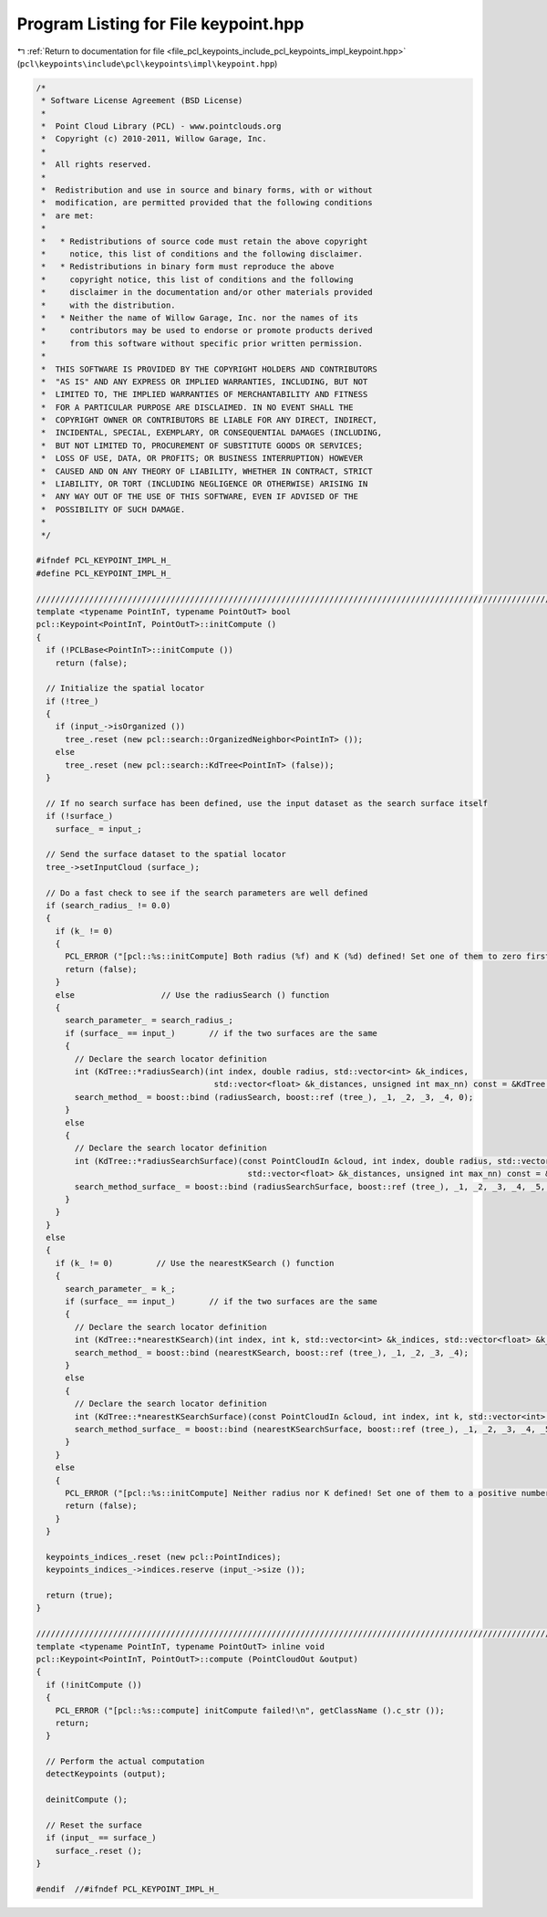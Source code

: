 
.. _program_listing_file_pcl_keypoints_include_pcl_keypoints_impl_keypoint.hpp:

Program Listing for File keypoint.hpp
=====================================

|exhale_lsh| :ref:`Return to documentation for file <file_pcl_keypoints_include_pcl_keypoints_impl_keypoint.hpp>` (``pcl\keypoints\include\pcl\keypoints\impl\keypoint.hpp``)

.. |exhale_lsh| unicode:: U+021B0 .. UPWARDS ARROW WITH TIP LEFTWARDS

.. code-block:: cpp

   /*
    * Software License Agreement (BSD License)
    *
    *  Point Cloud Library (PCL) - www.pointclouds.org
    *  Copyright (c) 2010-2011, Willow Garage, Inc.
    *
    *  All rights reserved.
    *
    *  Redistribution and use in source and binary forms, with or without
    *  modification, are permitted provided that the following conditions
    *  are met:
    *
    *   * Redistributions of source code must retain the above copyright
    *     notice, this list of conditions and the following disclaimer.
    *   * Redistributions in binary form must reproduce the above
    *     copyright notice, this list of conditions and the following
    *     disclaimer in the documentation and/or other materials provided
    *     with the distribution.
    *   * Neither the name of Willow Garage, Inc. nor the names of its
    *     contributors may be used to endorse or promote products derived
    *     from this software without specific prior written permission.
    *
    *  THIS SOFTWARE IS PROVIDED BY THE COPYRIGHT HOLDERS AND CONTRIBUTORS
    *  "AS IS" AND ANY EXPRESS OR IMPLIED WARRANTIES, INCLUDING, BUT NOT
    *  LIMITED TO, THE IMPLIED WARRANTIES OF MERCHANTABILITY AND FITNESS
    *  FOR A PARTICULAR PURPOSE ARE DISCLAIMED. IN NO EVENT SHALL THE
    *  COPYRIGHT OWNER OR CONTRIBUTORS BE LIABLE FOR ANY DIRECT, INDIRECT,
    *  INCIDENTAL, SPECIAL, EXEMPLARY, OR CONSEQUENTIAL DAMAGES (INCLUDING,
    *  BUT NOT LIMITED TO, PROCUREMENT OF SUBSTITUTE GOODS OR SERVICES;
    *  LOSS OF USE, DATA, OR PROFITS; OR BUSINESS INTERRUPTION) HOWEVER
    *  CAUSED AND ON ANY THEORY OF LIABILITY, WHETHER IN CONTRACT, STRICT
    *  LIABILITY, OR TORT (INCLUDING NEGLIGENCE OR OTHERWISE) ARISING IN
    *  ANY WAY OUT OF THE USE OF THIS SOFTWARE, EVEN IF ADVISED OF THE
    *  POSSIBILITY OF SUCH DAMAGE.
    *
    */
   
   #ifndef PCL_KEYPOINT_IMPL_H_
   #define PCL_KEYPOINT_IMPL_H_
   
   //////////////////////////////////////////////////////////////////////////////////////////////////////////////////
   template <typename PointInT, typename PointOutT> bool
   pcl::Keypoint<PointInT, PointOutT>::initCompute ()
   {
     if (!PCLBase<PointInT>::initCompute ())
       return (false);
   
     // Initialize the spatial locator
     if (!tree_)
     {
       if (input_->isOrganized ())
         tree_.reset (new pcl::search::OrganizedNeighbor<PointInT> ());
       else
         tree_.reset (new pcl::search::KdTree<PointInT> (false));
     }
   
     // If no search surface has been defined, use the input dataset as the search surface itself
     if (!surface_)
       surface_ = input_;
   
     // Send the surface dataset to the spatial locator
     tree_->setInputCloud (surface_);
   
     // Do a fast check to see if the search parameters are well defined
     if (search_radius_ != 0.0)
     {
       if (k_ != 0)
       {
         PCL_ERROR ("[pcl::%s::initCompute] Both radius (%f) and K (%d) defined! Set one of them to zero first and then re-run compute ().\n", getClassName ().c_str (), search_radius_, k_);
         return (false);
       }
       else                  // Use the radiusSearch () function
       {
         search_parameter_ = search_radius_;
         if (surface_ == input_)       // if the two surfaces are the same
         {
           // Declare the search locator definition
           int (KdTree::*radiusSearch)(int index, double radius, std::vector<int> &k_indices,
                                        std::vector<float> &k_distances, unsigned int max_nn) const = &KdTree::radiusSearch;
           search_method_ = boost::bind (radiusSearch, boost::ref (tree_), _1, _2, _3, _4, 0);
         }
         else
         {
           // Declare the search locator definition
           int (KdTree::*radiusSearchSurface)(const PointCloudIn &cloud, int index, double radius, std::vector<int> &k_indices,
                                               std::vector<float> &k_distances, unsigned int max_nn) const = &KdTree::radiusSearch;
           search_method_surface_ = boost::bind (radiusSearchSurface, boost::ref (tree_), _1, _2, _3, _4, _5, 0);
         }
       }
     }
     else
     {
       if (k_ != 0)         // Use the nearestKSearch () function
       {
         search_parameter_ = k_;
         if (surface_ == input_)       // if the two surfaces are the same
         {
           // Declare the search locator definition
           int (KdTree::*nearestKSearch)(int index, int k, std::vector<int> &k_indices, std::vector<float> &k_distances) const = &KdTree::nearestKSearch;
           search_method_ = boost::bind (nearestKSearch, boost::ref (tree_), _1, _2, _3, _4);
         }
         else
         {
           // Declare the search locator definition
           int (KdTree::*nearestKSearchSurface)(const PointCloudIn &cloud, int index, int k, std::vector<int> &k_indices, std::vector<float> &k_distances) const = &KdTree::nearestKSearch;
           search_method_surface_ = boost::bind (nearestKSearchSurface, boost::ref (tree_), _1, _2, _3, _4, _5);
         }
       }
       else
       {
         PCL_ERROR ("[pcl::%s::initCompute] Neither radius nor K defined! Set one of them to a positive number first and then re-run compute ().\n", getClassName ().c_str ());
         return (false);
       }
     }
   
     keypoints_indices_.reset (new pcl::PointIndices);
     keypoints_indices_->indices.reserve (input_->size ());
   
     return (true);
   }
   
   //////////////////////////////////////////////////////////////////////////////////////////////////////////////////
   template <typename PointInT, typename PointOutT> inline void
   pcl::Keypoint<PointInT, PointOutT>::compute (PointCloudOut &output)
   {
     if (!initCompute ())
     {
       PCL_ERROR ("[pcl::%s::compute] initCompute failed!\n", getClassName ().c_str ());
       return;
     }
   
     // Perform the actual computation
     detectKeypoints (output);
   
     deinitCompute ();
   
     // Reset the surface
     if (input_ == surface_)
       surface_.reset ();
   }
   
   #endif  //#ifndef PCL_KEYPOINT_IMPL_H_
   

